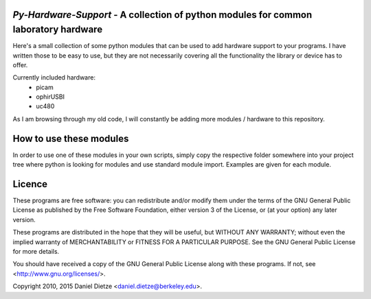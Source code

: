 *Py-Hardware-Support* - A collection of python modules for common laboratory hardware
=====================================================================================

Here's a small collection of some python modules that can be used to add hardware support to your programs. 
I have written those to be easy to use, but they are not necessarily covering all the functionality the 
library or device has to offer. 

Currently included hardware:
   * picam
   * ophirUSBI
   * uc480

As I am browsing through my old code, I will constantly be adding more modules / hardware to this repository.

How to use these modules
========================

In order to use one of these modules in your own scripts, simply copy the respective folder 
somewhere into your project tree where python is looking for modules and use standard module import. 
Examples are given for each module.
   
Licence
=======

These programs are free software: you can redistribute and/or modify 
them under the terms of the GNU General Public License as published by
the Free Software Foundation, either version 3 of the License, or
(at your option) any later version.

These programs are distributed in the hope that they will be useful,
but WITHOUT ANY WARRANTY; without even the implied warranty of
MERCHANTABILITY or FITNESS FOR A PARTICULAR PURPOSE.  See the
GNU General Public License for more details.

You should have received a copy of the GNU General Public License
along with these programs.  If not, see <http://www.gnu.org/licenses/>.

Copyright 2010, 2015 Daniel Dietze <daniel.dietze@berkeley.edu>.
